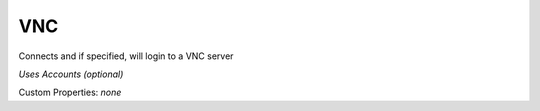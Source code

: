 VNC
^^^
Connects and if specified, will login to a VNC server

`Uses Accounts (optional)`

Custom Properties: `none`
